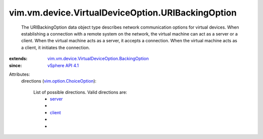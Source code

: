 .. _client: ../../../../vim/vm/device/VirtualDeviceOption/URIBackingOption/Direction.rst#client

.. _server: ../../../../vim/vm/device/VirtualDeviceOption/URIBackingOption/Direction.rst#server

.. _vSphere API 4.1: ../../../../vim/version.rst#vimversionversion6

.. _vim.option.ChoiceOption: ../../../../vim/option/ChoiceOption.rst

.. _vim.vm.device.VirtualDeviceOption.BackingOption: ../../../../vim/vm/device/VirtualDeviceOption/BackingOption.rst


vim.vm.device.VirtualDeviceOption.URIBackingOption
==================================================
  The URIBackingOption data object type describes network communication options for virtual devices. When establishing a connection with a remote system on the network, the virtual machine can act as a server or a client. When the virtual machine acts as a server, it accepts a connection. When the virtual machine acts as a client, it initiates the connection.
:extends: vim.vm.device.VirtualDeviceOption.BackingOption_
:since: `vSphere API 4.1`_

Attributes:
    directions (`vim.option.ChoiceOption`_):

       List of possible directions. Valid directions are:
        * `server`_
        * 
        * `client`_
        * 
        * 
